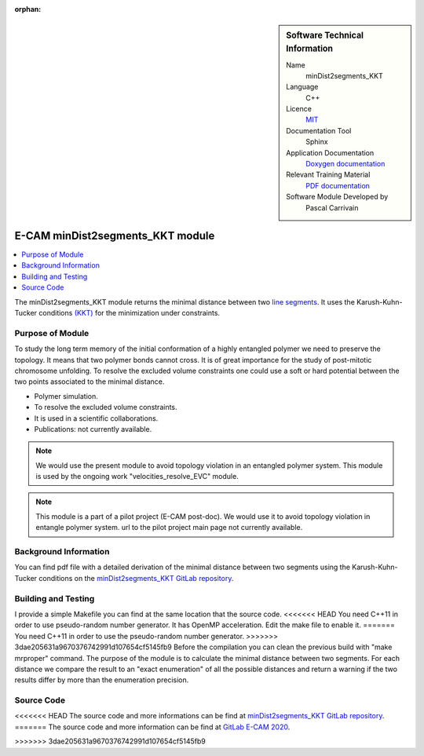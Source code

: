 :orphan:

..  In ReStructured Text (ReST) indentation and spacing are very important (it is how ReST knows what to do with your
    document). For ReST to understand what you intend and to render it correctly please to keep the structure of this
    template. Make sure that any time you use ReST syntax (such as for ".. sidebar::" below), it needs to be preceded
    and followed by white space (if you see warnings when this file is built they this is a common origin for problems).


..  Firstly, let's add technical info as a sidebar and allow text below to wrap around it. This list is a work in
    progress, please help us improve it. We use *definition lists* of ReST_ to make this readable.

..  sidebar:: Software Technical Information

  Name
    minDist2segments_KKT

  Language
    C++

  Licence
    `MIT <https://opensource.org/licenses/mit-license>`_

  Documentation Tool
    Sphinx

  Application Documentation
    `Doxygen documentation <https://gitlab.e-cam2020.eu/carrivain/mindist2segments_kkt/blob/master/refman.pdf>`_

  Relevant Training Material
    `PDF documentation <https://gitlab.e-cam2020.eu/carrivain/mindist2segments_kkt/blob/master/minDist2segments_KKT.pdf>`_

  Software Module Developed by
    Pascal Carrivain


..  In the next line you have the name of how this module will be referenced in the main documentation (which you  can
    reference, in this case, as ":ref:`example`"). You *MUST* change the reference below from "example" to something
    unique otherwise you will cause cross-referencing errors. The reference must come right before the heading for the
    reference to work (so don't insert a comment between).

.. _minDist2segments_KKT:

#################################
E-CAM minDist2segments_KKT module
#################################

..  Let's add a local table of contents to help people navigate the page

..  contents:: :local:

..  Add an abstract for a *general* audience here. Write a few lines that explains the "helicopter view" of why you are
    creating this module. For example, you might say that "This module is a stepping stone to incorporating XXXX effects
    into YYYY process, which in turn should allow ZZZZ to be simulated. If successful, this could make it possible to
    produce compound AAAA while avoiding expensive process BBBB and CCCC."

The minDist2segments_KKT module returns the minimal distance between two `line segments <https://en.wikipedia.org/wiki/Line_segment>`_.
It uses the Karush-Kuhn-Tucker conditions `(KKT) <https://en.wikipedia.org/wiki/Karush%E2%80%93Kuhn%E2%80%93Tucker_conditions>`_
for the minimization under constraints.

..  The E-CAM library is purely a set of documentation that describes software development efforts related to the project.
    A *module* for E-CAM is the documentation of the single development of effort associated to the project. In that sense, a
    module does not directly contain source code but instead contains links to source code, typically stored elsewhere. Each
    module references the source code changes to which it direcctly applies (usually via a URL), and provides detailed
    information on the relevant *application* for the changes as well as how to build and test the associated software.

..  The original source of this page (:download:`readme.rst`) contains lots of additional comments to help you create your
    documentation *module* so please use this as a starting point. We use Sphinx_ (which in turn uses ReST_) to create this
    documentation. You are free to add any level of complexity you wish (within the bounds of what Sphinx_ and ReST_ can
    do). More general instructions for making your contribution can be found in ":ref:`contributing`".

..  Remember that for a module to be accepted into the E-CAM repository, your source code changes in the target application
    must pass a number of acceptance criteria:

.. * Style *(use meaningful variable names, no global variables,...)*

.. * Source code documentation *(each function should be documented with each argument explained)*

.. * Tests *(everything you add should have either unit or regression tests)*

.. * Performance *(If what you introduce has a significant computational load you should make some performance optimisation
   effort using an appropriate tool. You should be able to verify that your changes have not introduced unexpected
   performance penalties, are threadsafe if needed,...)*

Purpose of Module
_________________

.. Keep the helper text below around in your module by just adding "..  " in front of it, which turns it into a comment

To study the long term memory of the initial conformation of a highly entangled polymer we need to preserve the topology.
It means that two polymer bonds cannot cross. It is of great importance for the study of post-mitotic chromosome unfolding.
To resolve the excluded volume constraints one could use a soft or hard potential between the two points associated to the
minimal distance.

..  Give a brief overview of why the module is/was being created, explaining a little of the scientific background and how
    it fits into the larger picture of what you want to achieve. The overview should be comprehensible to a scientist
    non-expert in the domain area of the software module.

..  This section should also include the following (where appropriate):

* Polymer simulation.

* To resolve the excluded volume constraints.

* It is used in a scientific collaborations.

* Publications: not currently available.

.. note::

  We would use the present module to avoid topology violation in an entangled polymer system.
  This module is used by the ongoing work "velocities_resolve_EVC" module.

.. note::

  This module is a part of a pilot project (E-CAM post-doc). We would use it to avoid topology violation in entangle polymer system.
  url to the pilot project main page not currently available.

..  If needed you can include latex mathematics like :math:`\frac{ \sum_{t=0}^{N}f(t,k) }{N}`
    which won't show up on GitLab/GitHub but will in final online documentation.

..  If you want to add a citation, such as [CIT2009]_, please check the source code to see how this is done. Note that
    citations may get rearranged, e.g., to the bottom of the "page".

..  .. [CIT2009] This is a citation (as often used in journals).

Background Information
______________________

.. Keep the helper text below around in your module by just adding "..  " in front of it, which turns it into a comment

..  If the modifications are to an existing code base (which is typical) then this would be the place to name that
    application. List any relevant urls and explain how to get access to that code. There needs to be enough information
    here so that the person reading knows where to get the source code for the application, what version this information is
    relevant for, whether this requires any additional patches/plugins, etc.

..  Overall, this module is supposed to be self-contained, but linking to specific URLs with more detailed information is
    encouraged. In other words, the reader should not need to do a websearch to understand the context of this module, all
    the links they need should be already in this module.

You can find pdf file with a detailed derivation of the minimal distance between two segments using the Karush-Kuhn-Tucker
conditions on the `minDist2segments_KKT GitLab repository <https://gitlab.e-cam2020.eu/carrivain/mindist2segments_kkt>`_.

Building and Testing
____________________

.. Keep the helper text below around in your module by just adding "..  " in front of it, which turns it into a comment

I provide a simple Makefile you can find at the same location that the source code.
<<<<<<< HEAD
You need C++11 in order to use pseudo-random number generator.
It has OpenMP acceleration. Edit the make file to enable it.
=======
You need C++11 in order to use the pseudo-random number generator.
>>>>>>> 3dae205631a9670376742991d107654cf5145fb9
Before the compilation you can clean the previous build with "make mrproper" command.
The purpose of the module is to calculate the minimal distance between two segments.
For each distance we compare the result to an "exact enumeration" of all the possible
distances and return a warning if the two results differ by more than the enumeration
precision.

Source Code
___________

.. Notice the syntax of a URL reference below `Text <URL>`_ the backticks matter!

.. Here link the source code *that was created for the module*. If you are using Github or GitLab and the `Gitflow Workflow
   <https://www.atlassian.com/git/tutorials/comparing-workflows#gitflow-workflow>`_ you can point to your feature branch.
   Linking to your pull/merge requests is even better. Otherwise you can link to the explicit commits.

<<<<<<< HEAD
The source code and more informations can be find at `minDist2segments_KKT GitLab repository <https://gitlab.e-cam2020.eu/carrivain/mindist2segments_kkt>`_.
=======
The source code and more information can be find at `GitLab E-CAM 2020 <https://gitlab.e-cam2020.eu/carrivain/mindist2segments_kkt>`_.

>>>>>>> 3dae205631a9670376742991d107654cf5145fb9
